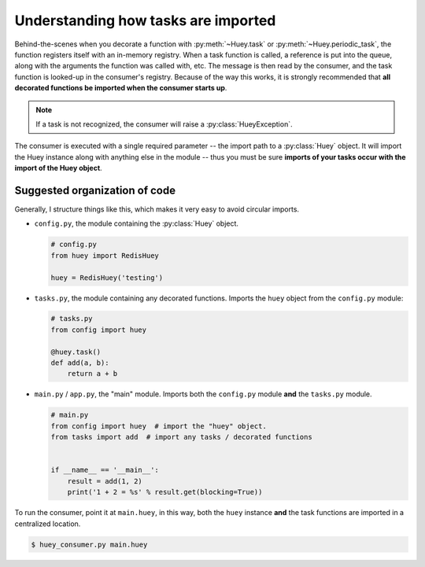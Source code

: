 .. _imports:

Understanding how tasks are imported
====================================

Behind-the-scenes when you decorate a function with :py:meth:`~Huey.task` or
:py:meth:`~Huey.periodic_task`, the function registers itself with an in-memory
registry. When a task function is called, a reference is put into the queue,
along with the arguments the function was called with, etc. The message is then
read by the consumer, and the task function is looked-up in the consumer's
registry.  Because of the way this works, it is strongly recommended
that **all decorated functions be imported when the consumer starts up**.

.. note::
    If a task is not recognized, the consumer will raise a
    :py:class:`HueyException`.

The consumer is executed with a single required parameter -- the import path to
a :py:class:`Huey` object.  It will import the Huey instance along with
anything else in the module -- thus you must be sure **imports of your tasks
occur with the import of the Huey object**.

Suggested organization of code
------------------------------

Generally, I structure things like this, which makes it very easy to avoid
circular imports.

* ``config.py``, the module containing the :py:class:`Huey` object.

  .. code-block:: python

      # config.py
      from huey import RedisHuey

      huey = RedisHuey('testing')

* ``tasks.py``, the module containing any decorated functions.  Imports the
  ``huey`` object from the ``config.py`` module:

  .. code-block:: python

      # tasks.py
      from config import huey

      @huey.task()
      def add(a, b):
          return a + b

* ``main.py`` / ``app.py``, the "main" module.  Imports both the ``config.py``
  module **and** the ``tasks.py`` module.

  .. code-block:: python

      # main.py
      from config import huey  # import the "huey" object.
      from tasks import add  # import any tasks / decorated functions


      if __name__ == '__main__':
          result = add(1, 2)
          print('1 + 2 = %s' % result.get(blocking=True))

To run the consumer, point it at ``main.huey``, in this way, both the ``huey``
instance **and** the task functions are imported in a centralized location.

.. code-block:: console

    $ huey_consumer.py main.huey
